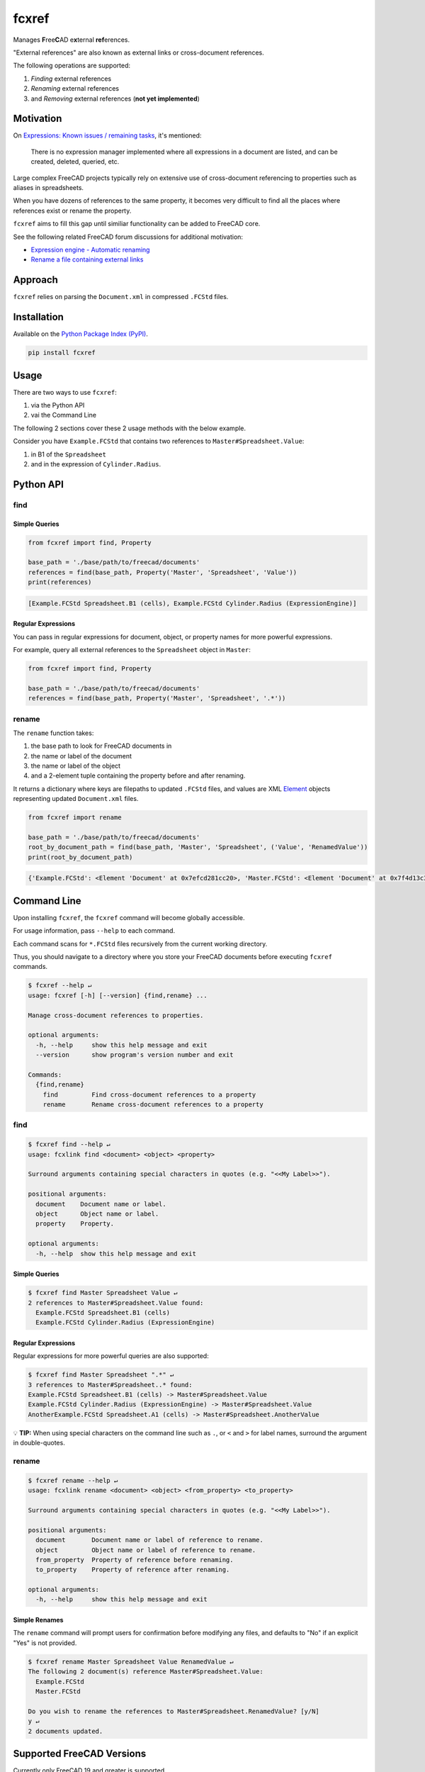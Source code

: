 fcxref
======
Manages **F**\ ree\ **C**\ AD e\ **x**\ ternal **ref**\ erences.

"External references" are also known as external links or cross-document references.

The following operations are supported:

1. *Finding* external references
2. *Renaming* external references
3. and *Removing* external references (**not yet implemented**)

Motivation
----------

On `Expressions: Known issues / remaining tasks <https://wiki.freecadweb.org/Expressions#Known_issues_.2F_remaining_tasks>`_, it's mentioned:

    There is no expression manager implemented where all expressions in a document are listed, and can be created, deleted, queried, etc.

Large complex FreeCAD projects typically rely on extensive use of cross-document referencing to properties such as aliases in spreadsheets.

When you have dozens of references to the same property, it becomes very difficult to find all the places where references exist or rename the property.

``fcxref`` aims to fill this gap until similiar functionality can be added to FreeCAD core.

See the following related FreeCAD forum discussions for additional motivation:

* `Expression engine - Automatic renaming <https://forum.freecadweb.org/viewtopic.php?t=18049>`_
* `Rename a file containing external links <https://forum.freecadweb.org/viewtopic.php?p=471267>`_

Approach
--------
``fcxref`` relies on parsing the ``Document.xml`` in compressed ``.FCStd`` files.

Installation
------------

Available on the `Python Package Index (PyPI) <https://pypi.org/>`_.

.. code-block::

   pip install fcxref

Usage
-----
There are two ways to use ``fcxref``:

1. via the Python API
2. vai the Command Line

The following 2 sections cover these 2 usage methods with the below example.

Consider you have ``Example.FCStd`` that contains two references to ``Master#Spreadsheet.Value``:

1. in B1 of the ``Spreadsheet``
2. and in the expression of ``Cylinder.Radius``.

Python API
----------

find
^^^^

Simple Queries
""""""""""""""

.. code-block:: python

   from fcxref import find, Property
   
   base_path = './base/path/to/freecad/documents'
   references = find(base_path, Property('Master', 'Spreadsheet', 'Value'))
   print(references)

.. code-block::

   [Example.FCStd Spreadsheet.B1 (cells), Example.FCStd Cylinder.Radius (ExpressionEngine)]

Regular Expressions
"""""""""""""""""""

You can pass in regular expressions for document, object, or property names for more powerful expressions.

For example, query all external references to the ``Spreadsheet`` object in ``Master``:

.. code-block:: python

   from fcxref import find, Property
      
   base_path = './base/path/to/freecad/documents'
   references = find(base_path, Property('Master', 'Spreadsheet', '.*'))

rename
^^^^^^

The ``rename`` function takes:

1. the base path to look for FreeCAD documents in
2. the name or label of the document
3. the name or label of the object
4. and a 2-element tuple containing the property before and after renaming. 

It returns a dictionary where keys are filepaths to updated ``.FCStd`` files,
and values are XML `Element`_ objects representing updated ``Document.xml`` files.

.. _Element: https://docs.python.org/3/library/xml.etree.elementtree.html#xml.etree.ElementTree.Element

.. code-block:: python

   from fcxref import rename
   
   base_path = './base/path/to/freecad/documents'
   root_by_document_path = find(base_path, 'Master', 'Spreadsheet', ('Value', 'RenamedValue'))
   print(root_by_document_path)

.. code-block::

   {'Example.FCStd': <Element 'Document' at 0x7efcd281cc20>, 'Master.FCStd': <Element 'Document' at 0x7f4d13c39270>}

Command Line
------------
Upon installing ``fcxref``, the ``fcxref`` command will become globally accessible.

For usage information, pass ``--help`` to each command.

Each command scans for ``*.FCStd`` files recursively from the current working directory.

Thus, you should navigate to a directory where you store your FreeCAD documents before executing ``fcxref`` commands.

.. code-block::

   $ fcxref --help ↵
   usage: fcxref [-h] [--version] {find,rename} ...
   
   Manage cross-document references to properties.
   
   optional arguments:
     -h, --help     show this help message and exit
     --version      show program's version number and exit
   
   Commands:
     {find,rename}
       find         Find cross-document references to a property
       rename       Rename cross-document references to a property

find
^^^^

.. code-block::

   $ fcxref find --help ↵                
   usage: fcxlink find <document> <object> <property>
   
   Surround arguments containing special characters in quotes (e.g. "<<My Label>>").
   
   positional arguments:
     document    Document name or label.
     object      Object name or label.
     property    Property.
   
   optional arguments:
     -h, --help  show this help message and exit

Simple Queries
""""""""""""""

.. code-block::
   
   $ fcxref find Master Spreadsheet Value ↵
   2 references to Master#Spreadsheet.Value found:
     Example.FCStd Spreadsheet.B1 (cells)
     Example.FCStd Cylinder.Radius (ExpressionEngine)

Regular Expressions
"""""""""""""""""""

Regular expressions for more powerful queries are also supported:

.. code-block::

   $ fcxref find Master Spreadsheet ".*" ↵
   3 references to Master#Spreadsheet..* found:
   Example.FCStd Spreadsheet.B1 (cells) -> Master#Spreadsheet.Value
   Example.FCStd Cylinder.Radius (ExpressionEngine) -> Master#Spreadsheet.Value
   AnotherExample.FCStd Spreadsheet.A1 (cells) -> Master#Spreadsheet.AnotherValue

💡 **TIP:** When using special characters on the command line such as ``.``, or ``<`` and ``>`` for label names, surround the argument in double-quotes.

rename
^^^^^^

.. code-block::

   $ fcxref rename --help ↵
   usage: fcxlink rename <document> <object> <from_property> <to_property>
   
   Surround arguments containing special characters in quotes (e.g. "<<My Label>>").
   
   positional arguments:
     document       Document name or label of reference to rename.
     object         Object name or label of reference to rename.
     from_property  Property of reference before renaming.
     to_property    Property of reference after renaming.
   
   optional arguments:
     -h, --help     show this help message and exit


Simple Renames
""""""""""""""

The ``rename`` command will prompt users for confirmation before modifying any files,
and defaults to "No" if an explicit "Yes" is not provided.

.. code-block::

   $ fcxref rename Master Spreadsheet Value RenamedValue ↵
   The following 2 document(s) reference Master#Spreadsheet.Value:
     Example.FCStd
     Master.FCStd
   
   Do you wish to rename the references to Master#Spreadsheet.RenamedValue? [y/N] 
   y ↵
   2 documents updated.

Supported FreeCAD Versions
--------------------------
Currently only FreeCAD 19 and greater is supported.

If changes are minimal, then supporting older versions may be considered.

Contributing
------------
See `Contributing Guidelines <./CONTRIBUTING.rst>`_.
